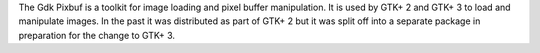 The Gdk Pixbuf is a toolkit for image loading and pixel buffer manipulation.
It is used by GTK+ 2 and GTK+ 3 to load and manipulate images. In the past it
was distributed as part of GTK+ 2 but it was split off into a separate package
in preparation for the change to GTK+ 3.


